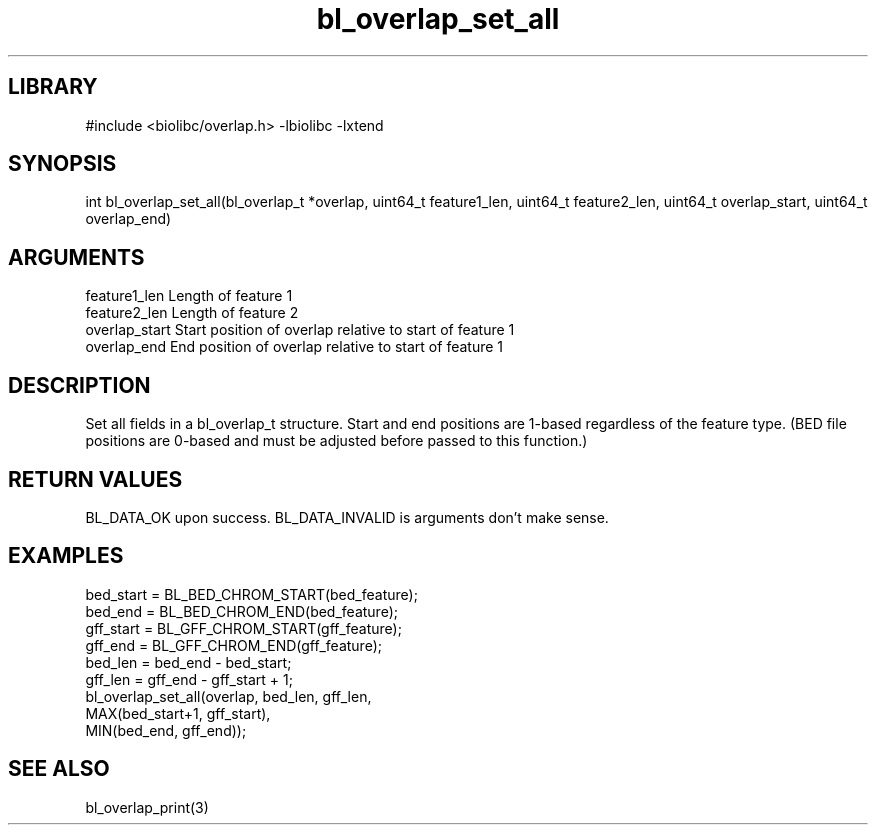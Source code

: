 \" Generated by c2man from bl_overlap_set_all.c
.TH bl_overlap_set_all 3

.SH LIBRARY
\" Indicate #includes, library name, -L and -l flags
#include <biolibc/overlap.h>
-lbiolibc -lxtend

\" Convention:
\" Underline anything that is typed verbatim - commands, etc.
.SH SYNOPSIS
.PP
int     bl_overlap_set_all(bl_overlap_t *overlap,
uint64_t feature1_len, uint64_t feature2_len,
uint64_t overlap_start, uint64_t overlap_end)

.SH ARGUMENTS
.nf
.na
feature1_len      Length of feature 1
feature2_len      Length of feature 2
overlap_start    Start position of overlap relative to start of feature 1
overlap_end      End position of overlap relative to start of feature 1
.ad
.fi

.SH DESCRIPTION

Set all fields in a bl_overlap_t structure.  Start and end
positions are 1-based regardless of the feature type.  (BED file
positions are 0-based and must be adjusted before passed to this
function.)

.SH RETURN VALUES

BL_DATA_OK upon success.
BL_DATA_INVALID is arguments don't make sense.

.SH EXAMPLES
.nf
.na

    bed_start = BL_BED_CHROM_START(bed_feature);
    bed_end = BL_BED_CHROM_END(bed_feature);
    gff_start = BL_GFF_CHROM_START(gff_feature);
    gff_end = BL_GFF_CHROM_END(gff_feature);
    bed_len = bed_end - bed_start;
    gff_len = gff_end - gff_start + 1;
    bl_overlap_set_all(overlap, bed_len, gff_len,
                    MAX(bed_start+1, gff_start),
                    MIN(bed_end, gff_end));
.ad
.fi

.SH SEE ALSO

bl_overlap_print(3)

